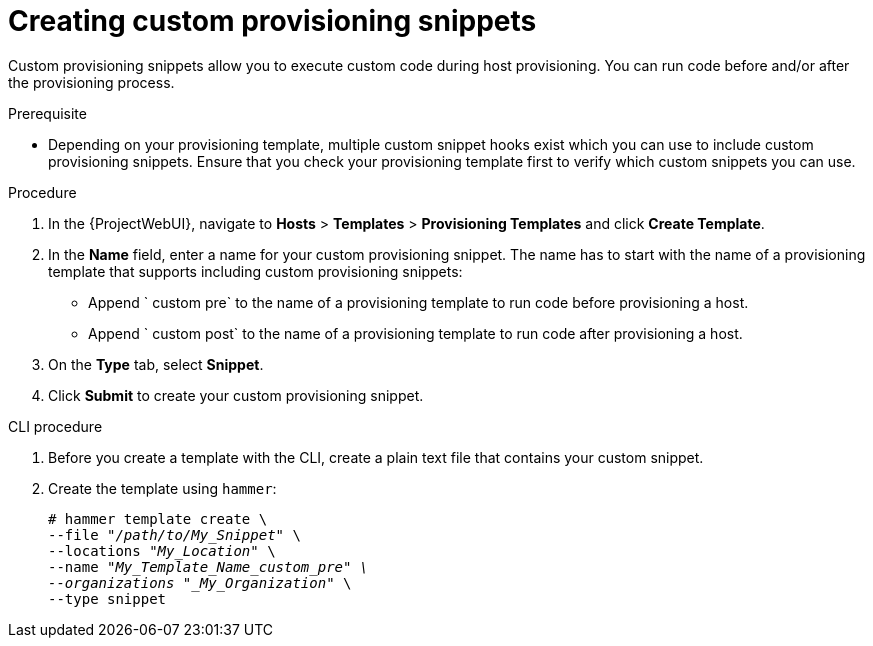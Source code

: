 [id="Creating_Custom_Provisioning_Snippets_{context}"]
= Creating custom provisioning snippets

Custom provisioning snippets allow you to execute custom code during host provisioning.
You can run code before and/or after the provisioning process.

.Prerequisite
* Depending on your provisioning template, multiple custom snippet hooks exist which you can use to include custom provisioning snippets.
Ensure that you check your provisioning template first to verify which custom snippets you can use.

.Procedure
. In the {ProjectWebUI}, navigate to *Hosts* > *Templates* > *Provisioning Templates* and click *Create Template*.
. In the *Name* field, enter a name for your custom provisioning snippet.
The name has to start with the name of a provisioning template that supports including custom provisioning snippets:
** Append ` custom pre` to the name of a provisioning template to run code before provisioning a host.
** Append ` custom post` to the name of a provisioning template to run code after provisioning a host.
. On the *Type* tab, select *Snippet*.
. Click *Submit* to create your custom provisioning snippet.

[id="cli-Creating_Custom_Provisioning_Snippets_{context}"]
.CLI procedure
. Before you create a template with the CLI, create a plain text file that contains your custom snippet.
. Create the template using `hammer`:
+
[options="nowrap" subs="+quotes"]
----
# hammer template create \
--file "_/path/to/My_Snippet_" \
--locations "_My_Location_" \
--name "_My_Template_Name_custom_pre" \
--organizations "_My_Organization_" \
--type snippet
----
